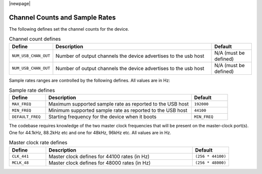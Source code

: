 |newpage|

Channel Counts and Sample Rates
~~~~~~~~~~~~~~~~~~~~~~~~~~~~~~~

The following defines set the channel counts for the device.

.. _opt_channel_defines:

.. list-table:: Channel count defines
   :header-rows: 1
   :widths: 20 80 20

   * - Define
     - Description
     - Default
   * - ``NUM_USB_CHAN_OUT``
     - Number of output channels the device advertises to the usb host 
     - N/A (must be defined) 
   * - ``NUM_USB_CHAN_OUT``
     - Number of output channels the device advertises to the usb host 
     - N/A (must be defined) 

Sample rates ranges are controlled by the following defines. All values are in Hz:

.. list-table:: Sample rate defines
   :header-rows: 1
   :widths: 20 80 20

   * - Define
     - Description
     - Default
   * - ``MAX_FREQ``
     - Maximum supported sample rate as reported to the USB host
     - ``192000``
   * - ``MIN_FREQ``
     - Minimum supported sample rate as reported to the USB host
     - ``44100``
   * - ``DEFAULT_FREQ``
     - Starting frequency for the device when it boots
     - ``MIN_FREQ``


The codebase requires knowledge of the two master clock frequencies that will be present on the 
master-clock port(s). One for 44.1kHz, 88.2kHz etc and one for 48kHz, 96kHz etc.  All values are in Hz.

.. list-table:: Master clock rate defines
   :header-rows: 1
   :widths: 20 80 20

   * - Define
     - Description
     - Default
   * - ``CLK_441``
     - Master clock defines for 44100 rates (in Hz)
     - ``(256 * 44100)``
   * - ``MCLK_48``
     - Master clock defines for 48000 rates (in Hz)
     - ``(256 * 48000)``
